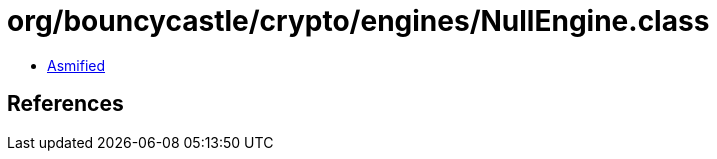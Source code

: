 = org/bouncycastle/crypto/engines/NullEngine.class

 - link:NullEngine-asmified.java[Asmified]

== References

